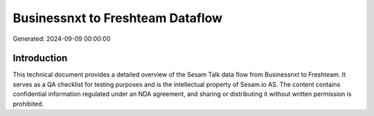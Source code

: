 =================================
Businessnxt to Freshteam Dataflow
=================================

Generated: 2024-09-09 00:00:00

Introduction
------------

This technical document provides a detailed overview of the Sesam Talk data flow from Businessnxt to Freshteam. It serves as a QA checklist for testing purposes and is the intellectual property of Sesam.io AS. The content contains confidential information regulated under an NDA agreement, and sharing or distributing it without written permission is prohibited.
